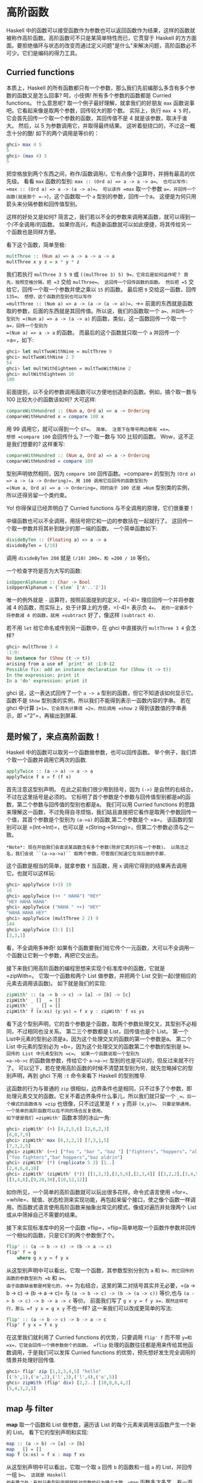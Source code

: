 * 高阶函数
  :PROPERTIES:
  :CUSTOM_ID: 高阶函数
  :END:

[[file:sun.png]]

Haskell
中的函数可以接受函数作为参数也可以返回函数作为结果，这样的函数就被称作高阶函数。高阶函数可不只是某简单特性而已，它贯穿于
Haskell
的方方面面。要拒绝循环与状态的改变而通过定义问题"是什么"来解决问题，高阶函数必不可少。它们是编码的得力工具。

** Curried functions
   :PROPERTIES:
   :CUSTOM_ID: curried-functions
   :END:

本质上，Haskell
的所有函数都只有一个参数，那么我们先前编那么多含有多个参数的函数又是怎么回事?
呵，小伎俩! 所有多个参数的函数都是 Curried functions。 什么意思呢?
取一个例子最好理解，就拿我们的好朋友 =max=
函数说事吧。它看起来像是取两个参数，回传较大的那个数。 实际上，执行
=max 4 5= 时，它会首先回传一个取一个参数的函数，其回传值不是 4
就是该参数，取决于谁大。 然后，以 5 为参数调用它，并取得最终结果。
这听着挺绕口的，不过这一概念十分的酷! 如下的两个调用是等价的：

#+BEGIN_SRC haskell
    ghci> max 4 5
    5
    ghci> (max 4) 5
    5
#+END_SRC

[[file:curry.png]]

把空格放到两个东西之间，称作/函数调用/。它有点像个运算符，并拥有最高的优先级。
看看 =max= 函数的型别: =max :: (Ord a) => a -> a -> a=。 也可以写作:
=max :: (Ord a) => a -> (a -> a)=。 可以读作 =max= 取一个参数
=a=，并回传一个函数(就是那个 =->=)，这个函数取一个 =a=
型别的参数，回传一个a。 这便是为何只用箭头来分隔参数和回传值型别。

这样的好处又是如何?
简言之，我们若以不全的参数来调用某函数，就可以得到一个/不全调用/的函数。
如果你高兴，构造新函数就可以如此便捷，将其传给另一个函数也是同样方便。

看下这个函数，简单至极:

#+BEGIN_SRC haskell
    multThree :: (Num a) => a -> a -> a -> a
    multThree x y z = x * y * z
#+END_SRC

我们若执行 =mulThree 3 5 9= 或
=((mulThree 3) 5) 9=，它背后是如何运作呢？ 首先，按照空格分隔，把 =3=
交给 =mulThree=。 这回传一个回传函数的函数。 然后把 =5=
交给它，回传一个取一个参数并使之乘以 =15= 的函数。 最后把 =9=
交给这一函数，回传 =135=。 想想，这个函数的型别也可以写作
=multThree :: (Num a) => a -> (a -> (a -> a))=，=->=
前面的东西就是函数取的参数，后面的东西就是其回传值。所以说，我们的函数取一个
=a=，并回传一个型别为 =(Num a) => a -> (a -> a)=
的函数，类似，这一函数回传一个取一个 =a=，回传一个型别为
=(Num a) => a -> a= 的函数。 而最后的这个函数就只取一个 =a= 并回传一个
=a=，如下:

#+BEGIN_SRC haskell
    ghci> let multTwoWithNine = multThree 9
    ghci> multTwoWithNine 2 3
    54
    ghci> let multWithEighteen = multTwoWithNine 2
    ghci> multWithEighteen 10
    180
#+END_SRC

前面提到，以不全的参数调用函数可以方便地创造新的函数。例如，搞个取一数与
100 比较大小的函数该如何? 大可这样:

#+BEGIN_SRC haskell
    compareWithHundred :: (Num a, Ord a) => a -> Ordering
    compareWithHundred x = compare 100 x
#+END_SRC

用 99 调用它，就可以得到一个 =GT=。 简单。 注意下在等号两边都有 =x=。
想想 =compare 100= 会回传什么？一个取一数与 100 比较的函数。
Wow，这不正是我们想要的? 这样重写:

#+BEGIN_SRC haskell
    compareWithHundred :: (Num a, Ord a) => a -> Ordering
    compareWithHundred = compare 100
#+END_SRC

型别声明依然相同，因为 =compare 100= 回传函数。=compare= 的型别为
=(Ord a) => a -> (a -> Ordering)=，用 100 调用它后回传的函数型别为
=(Num a, Ord a) => a -> Ordering=，同时由于 100 还是 =Num=
型别类的实例，所以还得另留一个类约束。

Yo! 你得保证已经弄明白了 Curried functions
与不全调用的原理，它们很重要！

中缀函数也可以不全调用，用括号把它和一边的参数括在一起就行了。
这回传一个取一参数并将其补到缺少的那一端的函数。 一个简单函数如下:

#+BEGIN_SRC haskell
    divideByTen :: (Floating a) => a -> a
    divideByTen = (/10)
#+END_SRC

调用 =divideByTen 200= 就是 =(/10) 200=，和 =200 / 10= 等价。

一个检查字符是否为大写的函数:

#+BEGIN_SRC haskell
    isUpperAlphanum :: Char -> Bool
    isUpperAlphanum = (`elem` ['A'..'Z'])
#+END_SRC

唯一的例外就是 =-= 运算符，按照前面提到的定义，=(-4)=
理应回传一个并将参数减 4 的函数，而实际上，处于计算上的方便，=(-4)=
表示负 =4=。 若你一定要弄个将参数减 4 的函数，就用 =subtract=
好了，像这样 =(subtract 4)=.

若不用 =let= 给它命名或传到另一函数中，在 ghci 中直接执行
=multThree 3 4= 会怎样?

#+BEGIN_SRC haskell
    ghci> multThree 3 4
    :1:0:
    No instance for (Show (t -> t))
    arising from a use of `print' at :1:0-12
    Possible fix: add an instance declaration for (Show (t -> t))
    In the expression: print it
    In a 'do' expression: print it
#+END_SRC

ghci 说，这一表达式回传了一个 =a -> a=
型别的函数，但它不知道该如何显示它。 函数不是 =Show=
型别类的实例，所以我们不能得到表示一函数内容的字串。 若在 ghci 中计算
=1+1=，它会首先计算得 =2=，然后调用 =show 2= 得到该数值的字串表示，即
="2"=，再输出到屏幕.

** 是时候了，来点高阶函数！
   :PROPERTIES:
   :CUSTOM_ID: 是时候了来点高阶函数
   :END:

Haskell 中的函数可以取另一个函数做参数，也可以回传函数。
举个例子，我们弄个取一个函数并调用它两次的函数.

#+BEGIN_SRC haskell
    applyTwice :: (a -> a) -> a -> a  
    applyTwice f x = f (f x)  
#+END_SRC

[[file:bonus.png]]

首先注意这型别声明。 在此之前我们很少用到括号，因为 =(->)=
是自然的右结合，不过在这里括号是必须的。
它标明了首个参数是个参数与回传值型别都是a的函数，第二个参数与回传值的型别也都是a。
我们可以用 Curried functions
的思路来理解这一函数，不过免得自寻烦恼，我们姑且直接把它看作是取两个参数回传一个值，其首个参数是个型别为
=(a->a)= 的函数,第二个参数是个 =a=。 该函数的型别可以是
=(Int->Int)=，也可以是 =(String->String)=，但第二个参数必须与之一致。

#+BEGIN_EXAMPLE
    *Note*: 现在开始我们会直说某函数含有多个参数(除非它真的只有一个参数)。 以简洁之名，我们会说 ``(a->a->a)`` 取两个参数，尽管我们知道它在背后做的手脚.
#+END_EXAMPLE

这个函数是相当的简单，就拿参数 =f= 当函数，用 =x=
调用它得到的结果再去调用它。也就可以这样玩:

#+BEGIN_SRC haskell
    ghci> applyTwice (+3) 10  
    16  
    ghci> applyTwice (++ " HAHA") "HEY"  
    "HEY HAHA HAHA"  
    ghci> applyTwice ("HAHA " ++) "HEY"  
    "HAHA HAHA HEY"  
    ghci> applyTwice (multThree 2 2) 9  
    144  
    ghci> applyTwice (3:) [1]  
    [3,3,1]  
#+END_SRC

看，不全调用多神奇!
如果有个函数要我们给它传个一元函数，大可以不全调用一个函数让它剩一个参数，再把它交出去。

接下来我们用高阶函数的编程思想来实现个标准库中的函数，它就是 =zipWith=。
它取一个函数和两个 List 做参数，并把两个 List
交到一起(使相应的元素去调用该函数)。 如下就是我们的实现:

#+BEGIN_SRC haskell
    zipWith' :: (a -> b -> c) -> [a] -> [b] -> [c]  
    zipWith' _ [] _ = []  
    zipWith' _ _ [] = []  
    zipWith' f (x:xs) (y:ys) = f x y : zipWith' f xs ys  
#+END_SRC

看下这个型别声明，它的首个参数是个函数，取两个参数处理交叉，其型别不必相同，不过相同也没关系。
第二三个参数都是 List，回传值也是个 List。 第一个
List中元素的型别必须是a，因为这个处理交叉的函数的第一个参数是a。 第二个
List 中元素的型别必为 =b=，因为这个处理交叉的函数第二个参数的型别是
=b=。 回传的 List 中元素型别为 =c=。 如果一个函数说取一个型别为
=a->b->c= 的函数做参数，传给它个 =a->a->c=
型别的也是可以的，但反过来就不行了。
可以记下，若在使用高阶函数的时候不清楚其型别为何，就先忽略掉它的型别声明，再到
ghci 下用 =:t= 命令来看下 Haskell 的型别推导.

这函数的行为与普通的 =zip=
很相似，边界条件也是相同，只不过多了个参数，即处理元素交叉的函数。它关不着边界条件什么事儿，所以我们就只留一个
=_=。后一个模式的函数体与 =zip= 也很像，只不过这里是 =f x y= 而非
=(x,y)=。 只要足够通用，一个简单的高阶函数可以在不同的场合反复使用。
如下便是我们 =zipWith'= 函数本领的冰山一角:

#+BEGIN_SRC haskell
    ghci> zipWith' (+) [4,2,5,6] [2,6,2,3]  
    [6,8,7,9]  
    ghci> zipWith' max [6,3,2,1] [7,3,1,5]  
    [7,3,2,5]  
    ghci> zipWith' (++) ["foo "，"bar "，"baz "] ["fighters"，"hoppers"，"aldrin"]  
    ["foo fighters","bar hoppers","baz aldrin"]  
    ghci> zipWith' (*) (replicate 5 2) [1..]  
    [2,4,6,8,10]  
    ghci> zipWith' (zipWith' (*)) [[1,2,3],[3,5,6],[2,3,4]] [[3,2,2],[3,4,5],[5,4,3]]  
    [[3,4,6],[9,20,30],[10,12,12]]  
#+END_SRC

如你所见，一个简单的高阶函数就可以玩出很多花样。命令式语言使用
=for=、=while=、赋值、状态检测来实现功能，再包起来留个接口，使之像个函数一样调用。而函数式语言使用高阶函数来抽象出常见的模式，像成对遍历并处理两个
List 或从中筛掉自己不需要的结果。

接下来实现标准库中的另一个函数
=flip=，=flip=简单地取一个函数作参数并回传一个相似的函数，只是它们的两个参数倒了个。

#+BEGIN_SRC haskell
    flip' :: (a -> b -> c) -> (b -> a -> c)  
    flip' f = g  
        where g x y = f y x  
#+END_SRC

从这型别声明中可以看出，它取一个函数，其参数型别分别为 =a= 和
=b=，而它回传的函数的参数型别为 =b= 和 =a=。
由于函数缺省都是柯里化的，=->=
为右结合，这里的第二对括号其实并无必要，=(a -> b -> c) -> (b -> a -> c)=
与 =(a -> b -> c) -> (b -> (a -> c))= 等价,也与
=(a -> b -> c) -> b -> a -> c= 等价。 前面我们写了
=g x y = f y x=，既然这样可行，那么 =f y x = g x y= 不也一样?
这一来我们可以改成更简单的写法:

#+BEGIN_SRC haskell
    flip' :: (a -> b -> c) -> b -> a -> c  
    flip' f y x = f x y  
#+END_SRC

在这里我们就利用了 Curried functions 的优势，只要调用 =flip' f= 而不带
=y=和=x=，它就会回传一个俩参数倒个的函数。 =flip=
处理的函数往往都是用来传给其他函数调用，于是我们可以发挥 Curried
functions 的优势，预先想好发生完全调用的情景并处理好回传值.

#+BEGIN_SRC haskell
    ghci> flip' zip [1,2,3,4,5] "hello"  
    [('h',1),('e',2),('l',3),('l',4),('o',5)]  
    ghci> zipWith (flip' div) [2,2..] [10,8,6,4,2]  
    [5,4,3,2,1]
#+END_SRC

** map 与 filter
   :PROPERTIES:
   :CUSTOM_ID: map-与-filter
   :END:

*map* 取一个函数和 List 做参数，遍历该 List
的每个元素来调用该函数产生一个新的 List。 看下它的型别声明和实现:

#+BEGIN_SRC haskell
    map :: (a -> b) -> [a] -> [b]  
    map _ [] = []  
    map f (x:xs) = f x : map f xs
#+END_SRC

从这型别声明中可以看出，它取一个取 =a= 回传 =b= 的函数和一组 =a= 的
List，并回传一组 =b=。 这就是 Haskell
的有趣之处：有时只看型别声明就能对函数的行为猜个大致。=map=
函数多才多艺，有一百万种用法。如下是其中一小部分:

#+BEGIN_SRC haskell
    ghci> map (+3) [1,5,3,1,6]  
    [4,8,6,4,9]  
    ghci> map (++ "!") ["BIFF"，"BANG"，"POW"]  
    ["BIFF!","BANG!","POW!"]  
    ghci> map (replicate 3) [3..6]  
    [[3,3,3],[4,4,4],[5,5,5],[6,6,6]]  
    ghci> map (map (^2)) [[1,2],[3,4,5,6],[7,8]]  
    [[1,4],[9,16,25,36],[49,64]]  
    ghci> map fst [(1,2),(3,5),(6,3),(2,6),(2,5)]  
    [1,3,6,2,2]  
#+END_SRC

你可能会发现，以上的所有代码都可以用 List Comprehension
来替代。=map (+3) [1,5,3,1,6]= 与 =[x+3 | x <- [1,5,3,1,6]= 完全等价。

*filter* 函数取一个限制条件和一个 List，回传该 List
中所有符合该条件的元素。它的型别声明及实现大致如下:

#+BEGIN_SRC haskell
    filter :: (a -> Bool) -> [a] -> [a]  
    filter _ [] = []  
    filter p (x:xs)   
        | p x       = x : filter p xs  
        | otherwise = filter p xs  
#+END_SRC

很简单。只要 =p x= 所得的结果为真，就将这一元素加入新
List，否则就无视之。几个使用范例:

#+BEGIN_SRC haskell
    ghci> filter (>3) [1,5,3,2,1,6,4,3,2,1]  
    [5,6,4]  
    ghci> filter (==3) [1,2,3,4,5]  
    [3]  
    ghci> filter even [1..10]  
    [2,4,6,8,10]  
    ghci> let notNull x = not (null x) in filter notNull [[1,2,3],[],[3,4,5],[2,2],[],[],[]]  
    [[1,2,3],[3,4,5],[2,2]]  
    ghci> filter (`elem` ['a'..'z']) "u LaUgH aT mE BeCaUsE I aM diFfeRent"  
    "uagameasadifeent"  
    ghci> filter (`elem` ['A'..'Z']) "i lauGh At You BecAuse u r aLL the Same"  
    "GAYBALLS"  
#+END_SRC

同样，以上都可以用 List Comprehension
的限制条件来实现。并没有教条规定你必须在什么情况下用 =map= 和 =filter=
还是 List Comprehension，选择权归你，看谁舒服用谁就是。
如果有多个限制条件，只能连着套好几个 =filter= 或用 =&&=
等逻辑函数的组合之，这时就不如 List comprehension 来得爽了。

还记得上一章的那个 =quicksort= 函数么? 我们用到了 List Comprehension
来过滤大于或小于锚的元素。 换做 =filter= 也可以实现，而且更加易读：

#+BEGIN_SRC haskell
    quicksort :: (Ord a) => [a] -> [a]    
    quicksort [] = []    
    quicksort (x:xs) =     
        let smallerSorted = quicksort (filter (<=x) xs)
            biggerSorted = quicksort (filter (>x) xs)   
        in  smallerSorted ++ [x] ++ biggerSorted  
#+END_SRC

[[file:map.png]]

=map= 和 =filter= 是每个函数式进程员的面包黄油(呃，=map= 和 =filter=
还是 List Comprehension 并不重要)。
想想前面我们如何解决给定周长寻找合适直角三角形的问题的?
在命令式编程中，我们可以套上三个循环逐个测试当前的组合是否满足条件，若满足，就打印到屏幕或其他类似的输出。
而在函数式编程中，这行就都交给 =map= 和 =filter=。
你弄个取一参数的函数，把它交给 =map= 过一遍 List，再 =filter=
之找到合适的结果。 感谢 Haskell 的惰性，即便是你多次 =map= 一个 `=List=
也只会遍历一遍该 List，要找出小于 100000 的数中最大的 3829
的倍数，只需过滤结果所在的 List 就行了.

要找出/小于 100000 的 3829 的所有倍数/，我们应当过滤一个已知结果所在的
List.

#+BEGIN_SRC haskell
    largestDivisible :: (Integral a) => a  
    largestDivisible = head (filter p [100000,99999..])  
        where p x = x `mod` 3829 == 0  
#+END_SRC

首先，取一个降序的小于 100000 所有数的 List，然后按照限制条件过滤它。
由于这个 List 是降序的，所以结果 List
中的首个元素就是最大的那个数。惰性再次行动! 由于我们只取这结果 List
的首个元素，所以它并不关心这 List
是有限还是无限的，在找到首个合适的结果处运算就停止了。

接下来，我们就要/找出所有小于 10000 且为奇的平方的和/，得先提下
*takeWhile* 函数，它取一个限制条件和 List 作参数，然后从头开始遍历这一
List，并回传符合限制条件的元素。
而一旦遇到不符合条件的元素，它就停止了。 如果我们要取出字串
="elephants know how to party"= 中的首个单词，可以
=takeWhile (/=' ') "elephants know how to party"=，回传
="elephants"=。okay，要求所有小于 10000 的奇数的平方的和，首先就用
=(^2)= 函数 =map= 掉这个无限的 List =[1..]=
。然后过滤之，只取奇数就是了。 在大于 10000
处将它断开，最后前面的所有元素加到一起。 这一切连写函数都不用，在 ghci
下直接搞定.

#+BEGIN_SRC haskell
    ghci> sum (takeWhile (<10000) (filter odd (map (^2) [1..])))  
    166650  
#+END_SRC

不错! 先从几个初始数据(表示所有自然数的无限 List)，再 =map= 它，=filter=
它，切它，直到它符合我们的要求，再将其加起来。 这用 List comprehension
也是可以的，而哪种方式就全看你的个人口味.

#+BEGIN_SRC haskell
    ghci> sum (takeWhile (<10000) [m | m <- [n^2 | n <- [1..]], odd m])  
    166650  
#+END_SRC

感谢 Haskell 的惰性特质，这一切才得以实现。 我们之所以可以 =map= 或
=filter= 一个无限
List，是因为它的操作不会被立即执行，而是拖延一下。只有我们要求 Haskell
交给我们 =sum= 的结果的时候，=sum= 函数才会跟 =takeWhile=
说，它要这些数。=takeWhile= 就再去要求 =filter= 和 =map=
行动起来，并在遇到大于等于 10000 时候停止. 下个问题与 Collatz
串行有关，取一个自然数，若为偶数就除以 2。 若为奇数就乘以 3 再加 1。
再用相同的方式处理所得的结果，得到一组数字构成的的链。它有个性质，无论任何以任何数字开始，最终的结果都会归
1。所以若拿 13 当作起始数，就可以得到这样一个串行
=13，40，20，10，5，16，8，4，2，1=。=13*3+1= 得 40，40 除 2 得
20，如是继续，得到一个 10 个元素的链。

好的，我们想知道的是: 以 1 到 100
之间的所有数作为起始数，会有多少个链的长度大于 15?

#+BEGIN_SRC haskell
    chain :: (Integral a) => a -> [a]  
    chain 1 = [1]  
    chain n  
        | even n =  n:chain (n `div` 2)  
        | odd n  =  n:chain (n*3 + 1)  
#+END_SRC

该链止于 1，这便是边界条件。标准的递归函数:

#+BEGIN_SRC haskell
    ghci> chain 10  
    [10,5,16,8,4,2,1]  
    ghci> chain 1  
    [1]  
    ghci> chain 30  
    [30,15,46,23,70,35,106,53,160,80,40,20,10,5,16,8,4,2,1]  
#+END_SRC

yay! 貌似工作良好。 现在由这个函数来告诉我们结果:

#+BEGIN_SRC haskell
    numLongChains :: Int  
    numLongChains = length (filter isLong (map chain [1..100]))  
        where isLong xs = length xs > 15  
#+END_SRC

我们把 =chain= 函数 =map= 到 =[1..100]=，得到一组链的
List，然后用个限制条件过滤长度大于 15
的链。过滤完毕后就可以得出结果list中的元素个数.

#+BEGIN_EXAMPLE
    *Note*: 这函数的型别为 ``numLongChains :: Int``。这是由于历史原因，``length`` 回传一个 ``Int`` 而非 ``Num`` 的成员型别，若要得到一个更通用的 ``Num a``，我们可以使用 ``fromIntegral`` 函数来处理所得结果.
#+END_EXAMPLE

用 =map=，我们可以写出类似 =map (*) [0..]= 之类的代码。 如果只是为了例证
Curried functions
和不全调用的函数是真正的值及其原理，那就是你可以把函数传递或把函数装在
List 中(只是你还不能将它们转换为字串)。 迄今为止，我们还只是 =map=
单参数的函数到 List，如 =map (*2) [0..]= 可得一组型别为 =(Num a) => [a]=
的 List，而 =map (*) [0..]= 也是完全没问题的。=*= 的型别为
=(Num a) => a -> a -> a=，用单个参数调用二元函数会回传一个一元函数。如果用
=*= 来 =map= 一个 =[0..]= 的 List，就会得到一组一元函数组成的 List，即
=(Num a) => [a->a]=。=map (*) [0..]= 所得的结果写起来大约就是
=[(0*),(1*),(2*)..]=.

#+BEGIN_SRC haskell
    ghci> let listOfFuns = map (*) [0..]  
    ghci> (listOfFuns !! 4) 5  
    20
#+END_SRC

取所得 List 的第五个元素可得一函数，与 =(*4)= 等价。 然后用 =5=
调用它，与 =(* 4) 5= 或 =4*5= 都是等价的.

** lambda
   :PROPERTIES:
   :CUSTOM_ID: lambda
   :END:

[[file:lamb.png]]

lambda
就是匿名函数。有些时候我们需要传给高阶函数一个函数，而这函数我们只会用这一次，这就弄个特定功能的
lambda。编写 lambda，就写个 =\= (因为它看起来像是希腊字母的 lambda --
如果你斜视的厉害)，后面是用空格分隔的参数，=->=
后面就是函数体。通常我们都是用括号将其括起，要不然它就会占据整个右边部分。

向上 5 英吋左右，你会看到我们在 =numLongChain= 函数中用 =where=
语句声明了个 =isLong= 函数传递给了 =filter=。好的，用 lambda 代替它。

#+BEGIN_SRC haskell
    numLongChains :: Int  
    numLongChains = length (filter (\xs -> length xs > 15) (map chain [1..100]))  
#+END_SRC

[[file:lambda.png]]

lambda 是个表达式，因此我们可以任意传递。表达式
=(\xs -> length xs > 15)= 回传一个函数，它可以告诉我们一个 List
的长度是否大于 15。

不熟悉 Curried functions 与不全调用的人们往往会写出很多
lambda，而实际上大部分都是没必要的。例如，表达式 =map (+3) [1,6,3,2]= 与
=map (\x -> x+3) [1,6,3,2]= 等价，=(+3)= 和 =(\x -> x+3)=
都是给一个数加上 3。不用说，在这种情况下不用 lambda 要清爽的多。

和普通函数一样，lambda 也可以取多个参数。

#+BEGIN_SRC haskell
    ghci> zipWith (\a b -> (a * 30 + 3) / b) [5,4,3,2,1] [1,2,3,4,5]  
    [153.0,61.5,31.0,15.75,6.6] 
#+END_SRC

同普通函数一样，你也可以在 lambda
中使用模式匹配，只是你无法为一个参数设置多个模式，如 =[]= 和
=(x:xs)=。lambda 的模式匹配若失败，就会引发一个运行时错误，所以慎用！

#+BEGIN_SRC haskell
    ghci> map (\(a,b) -> a + b) [(1,2),(3,5),(6,3),(2,6),(2,5)]  
    [3,8,9,8,7]  
#+END_SRC

一般情况下，lambda 都是括在括号中，除非我们想要后面的整个语句都作为
lambda 的函数体。很有趣，由于有柯里化，如下的两段是等价的：

#+BEGIN_SRC haskell
    addThree :: (Num a) => a -> a -> a -> a  
    addThree x y z = x + y + z  
#+END_SRC

#+BEGIN_SRC haskell
    addThree :: (Num a) => a -> a -> a -> a  
    addThree = \x -> \y -> \z -> x + y + z 
#+END_SRC

这样的函数声明与函数体中都有
=->=，这一来型别声明的写法就很明白了。当然第一段代码更易读，不过第二个函数使得柯里化更容易理解。

有些时候用这种语句写还是挺酷的，我觉得这应该是最易读的 =flip=
函数实现了：

#+BEGIN_SRC haskell
    flip' :: (a -> b -> c) -> b -> a -> c  
    flip' f = \x y -> f y x  
#+END_SRC

尽管这与 =flip' f x y = f y x=
等价，但它可以更明白地表示出它会产生一个新的函数。=flip=
常用来处理一个函数，再将回传的新函数传递给 =map= 或
=filter=。所以如此使用 lambda
可以更明确地表现出回传值是个函数，可以用来传递给其他函数作参数。

** 关键字 fold
   :PROPERTIES:
   :CUSTOM_ID: 关键字-fold
   :END:

[[file:origami.png]]

回到当初我们学习递归的情景。我们会发现处理 List
的许多函数都有固定的模式，通常我们会将边界条件设置为空 List，再引入
=(x:xs)= 模式，对单个元素和余下的 List
做些事情。这一模式是如此常见，因此 Haskell
引入了一组函数来使之简化，也就是
=fold=。它们与map有点像，只是它们回传的是单个值。

一个 =fold=
取一个二元函数，一个初始值(我喜欢管它叫累加值)和一个需要折叠的
List。这个二元函数有两个参数，即累加值和 List
的首项(或尾项)，回传值是新的累加值。然后，以新的累加值和新的 List
首项调用该函数，如是继续。到 List
遍历完毕时，只剩下一个累加值，也就是最终的结果。

首先看下 *foldl* 函数，也叫做左折叠。它从 List
的左端开始折叠，用初始值和 List
的头部调用这二元函数，得一新的累加值，并用新的累加值与 List
的下一个元素调用二元函数。如是继续。

我们再实现下 =sum=，这次用 =fold= 替代那复杂的递归：

#+BEGIN_SRC haskell
    sum' :: (Num a) => [a] -> a  
    sum' xs = foldl (\acc x -> acc + x) 0 xs  
#+END_SRC

测试下，一二三～

#+BEGIN_SRC haskell
    ghci> sum' [3,5,2,1]  
    11
#+END_SRC

[[file:foldl.png]]

我们深入看下 =fold= 的执行过程：=\acc x-> acc + x= 是个二元函数，=0=
是初始值，=xs= 是待折叠的 List。一开始，累加值为 =0=，当前项为
=3=，调用二元函数 =0+3= 得 =3=，作新的累加值。接着来，累加值为
=3=，当前项为 =5=，得新累加值 =8=。再往后，累加值为 =8=，当前项为
=2=，得新累加值 =10=。最后累加值为 =10=，当前项为 =1=，得
=11=。恭喜，你完成了一次折叠 =(fold)=！

左边的这个图表示了折叠的执行过程，一步又一步(一天又一天!)。浅棕色的数字都是累加值，你可以从中看出
List
是如何从左端一点点加到累加值上的。唔对对对！如果我们考虑到函数的柯里化，可以写出更简单的实现：

#+BEGIN_SRC haskell
    sum' :: (Num a) => [a] -> a  
    sum' = foldl (+) 0  
#+END_SRC

这个 lambda 函数 =(\acc x -> acc + x )= 与 =(+)= 等价。我们可以把 =xs=
等一应参数省略掉，反正调用 =foldl (+) 0= 会回传一个取 List
作参数的函数。通常，如果你的函数类似 =foo a = bar b a=， 大可改为
=foo = bar b=。有柯里化嘛。

呼呼，进入右折叠前我们再实现个用到左折叠的函数。大家肯定都知道 =elem=
是检查某元素是否属于某 List
的函数吧，我就不再提了(唔，刚提了)。用左折叠实现它:

#+BEGIN_SRC haskell
    elem' :: (Eq a) => a -> [a] -> Bool  
    elem' y ys = foldl (\acc x -> if x == y then True else acc) False ys  
#+END_SRC

好好好，这里我们有什么？起始值与累加值都是布尔值。在处理 =fold=
时，累加值与最终结果的型别总是相同的。如果你不知道怎样对待起始值，那我告诉你，我们先假设它不存在，以
=False= 开始。我们要是 =fold= 一个空 List，结果就是
=False=。然后我们检查当前元素是否为我们寻找的，如果是，就令累加值为
=True=，如果否，就保留原值不变。若 =False=，及表明当前元素不是。若
=True=，就表明已经找到了。

右折叠 *foldr* 的行为与左折叠相似，只是累加值是从 List
的右边开始。同样，左折叠的二元函数取累加值作首个参数，当前值为第二个参数(即
=\acc x -> ...=)，而右折叠的二元函数参数的顺序正好相反(即
=\x acc -> ...=)。这倒也正常，毕竟是从右端开始折叠。

累加值可以是任何型别，可以是数值，布尔值，甚至一个新的
List。我们可以用右 =fold= 实现 =map= 函数，累加值就是个 List。将 =map=
处理过的元素一个一个连到一起。很容易想到，起始值就是空 List。

#+BEGIN_SRC haskell
    map' :: (a -> b) -> [a] -> [b]  
    map' f xs = foldr (\x acc -> f x : acc) [] xs  
#+END_SRC

如果我们用 =(+3)= 来映射 =[1,2,3]=，它就会先到达 List
的右端，我们取最后那个元素，也就是 =3= 来调用 =(+3)=，得 =6=。追加 =(:)=
到累加值上，=6:[]= 得 =[6]= 并成为新的累加值。用 =2= 调用 =(+3)=，得
=5=，追加到累加值，于是累加值成了 =[5,6]=。再对 =1= 调用
=(+3)=，并将结果 4 追加到累加值，最终得结果 =[4,5,6]=。

当然，我们也完全可以用左折叠来实现它，=map' f xs = foldl (\acc x -> acc ++ [f x]) [] xs=
就行了。不过问题是，使用 =(++)= 往 List 后面追加元素的效率要比使用 =(:)=
低得多。所以在生成新 List 的时候人们一般都是使用右折叠。

[[file:washmachine.png]]

反转一个
List，既也可以通过右折叠，也可以通过左折叠。有时甚至不需要管它们的分别，如
=sum=
函数的左右折叠实现都是十分相似。不过有个大的不同，那就是右折叠可以处理无限长度的数据结构，而左折叠不可以。将无限
List 从中断开执行左折叠是可以的，不过若是向右，就永远到不了头了。

/所有遍历 List 中元素并据此回传一个值的操作都可以交给 =fold=
实现/。无论何时需要遍历 List 并回传某值，都可以尝试下
=fold=。因此，=fold=的地位可以说与 =map=和
=filter=并驾齐驱，同为函数式编程中最常用的函数之一。

*foldl1* 与 *foldr1* 的行为与 =foldl= 和 =foldr=
相似，只是你无需明确提供初始值。他们假定 List
的首个(或末尾)元素作为起始值，并从旁边的元素开始折叠。这一来，=sum=
函数大可这样实现：=sum = foldl1 (+)=。这里待折叠的 List
中至少要有一个元素，若使用空 List 就会产生一个运行时错误。不过 =foldl=
和 =foldr= 与空 List 相处的就很好。所以在使用 =fold=
前，应该先想下它会不会遇到空 List，如果不会遇到，大可放心使用 =foldr1=
和 =foldl1=。

为了体会 =fold= 的威力，我们就用它实现几个库函数：

#+BEGIN_SRC haskell
    maximum' :: (Ord a) => [a] -> a  
    maximum' = foldr1 (\x acc -> if x > acc then x else acc)  

    reverse' :: [a] -> [a]  
    reverse' = foldl (\acc x -> x : acc) []  

    product' :: (Num a) => [a] -> a  
    product' = foldr1 (*)  

    filter' :: (a -> Bool) -> [a] -> [a]  
    filter' p = foldr (\x acc -> if p x then x : acc else acc) []  

    head' :: [a] -> a  
    head' = foldr1 (\x _ -> x)  

    last' :: [a] -> a  
    last' = foldl1 (\_ x -> x)  
#+END_SRC

仅靠模式匹配就可以实现 =head= 函数和 =last=
函数，而且效率也很高。这里只是为了演示，用 =fold=
的实现方法。我觉得我们这个 =reverse'= 定义的相当聪明，用一个空 List
做初始值，并向左展开 List，从左追加到累加值，最后得到一个反转的新
List。=\acc x -> x : acc= 有点像 =:=
函数，只是参数顺序相反。所以我们可以改成 =foldl (flip (:)) []=。

有个理解折叠的思路：假设我们有个二元函数 =f=，起始值 =z=，如果从右折叠
=[3,4,5,6]=，实际上执行的就是 =f 3 (f 4 (f 5 (f 6 z)))=。=f= 会被 List
的尾项和累加值调用，所得的结果会作为新的累加值传入下一个调用。假设 =f=
是 =(+)=，起始值 =z= 是 =0=，那么就是
=3 + (4 + (5 + (6 + 0)))=，或等价的首码形式：=(+) 3 ((+) 4 ((+) 5 ((+) 6 0)))=。相似，左折叠一个
List，以 =g= 为二元函数，=z= 为累加值，它就与 =g (g (g (g z 3) 4) 5) 6=
等价。如果用 =flip (:)= 作二元函数，=[]=
为累加值(看得出，我们是要反转一个 List)，这就与
=flip (:) (flip (:) (flip (:) (flip (:) [] 3) 4) 5) 6=
等价。显而易见，执行该表达式的结果为 =[6,5,4,3]=。

*scanl* 和 *scanr* 与 =foldl= 和 =foldr=
相似，只是它们会记录下累加值的所有状态到一个 List。也有 *scanl1* 和
*scanr1*。

#+BEGIN_SRC haskell
    ghci> scanl (+) 0 [3,5,2,1]  
    [0,3,8,10,11]  
    ghci> scanr (+) 0 [3,5,2,1]  
    [11,8,3,1,0]  
    ghci> scanl1 (\acc x -> if x > acc then x else acc) [3,4,5,3,7,9,2,1]  
    [3,4,5,5,7,9,9,9]  
    ghci> scanl (flip (:)) [] [3,2,1]  
    [[],[3],[2,3],[1,2,3]]  
#+END_SRC

当使用 =scanl= 时，最终结果就是 List 的最后一个元素。而在 =scanr=
中则是第一个。

#+BEGIN_SRC haskell
    sqrtSums :: Int  
    sqrtSums = length (takeWhile (<1000) (scanl1 (+) (map sqrt [1..]))) + 1  
#+END_SRC

#+BEGIN_SRC haskell
    ghci> sqrtSums  
    131  
    ghci> sum (map sqrt [1..131])  
    1005.0942035344083  
    ghci> sum (map sqrt [1..130])  
    993.6486803921487  
#+END_SRC

=scan= 可以用来跟踪 =fold=
函数的执行过程。想想这个问题，/取所有自然数的平方根的和，寻找在何处超过
1000/？ 先=map sqrt [1..]=，然后用个 =fold=
来求它们的和。但在这里我们想知道求和的过程，所以使用 =scan=，=scan=
完毕时就可以得到小于 1000 的所有和。所得结果 List 的第一个元素为
1，第二个就是 1+根2，第三个就是 1+根2+根3。若有 =x= 个和小于
1000，那结果就是 =x+1=。

** 有$的函数调用
   :PROPERTIES:
   :CUSTOM_ID: 有的函数调用
   :END:

好的，接下来看看 *$* 函数。它也叫作/函数调用符/。先看下它的定义：

#+BEGIN_SRC haskell
    ($) :: (a -> b) -> a -> b  
    f $ x = f x  
#+END_SRC

[[file:dollar.png]]

什么鬼东西？这没啥意义的操作符？它只是个函数调用符罢了？好吧，不全是，但差不多。普通的函数调用符有最高的优先级，而
=$= 的优先级则最低。用空格的函数调用符是左结合的，如 =f a b c= 与
=((f a) b) c= 等价，而 =$= 则是右结合的。

听着不错。但有什么用？它可以减少我们代码中括号的数目。试想有这个表达式：
=sum (map sqrt [1..130])=。由于低优先级的 =$=，我们可以将其改为
=sum $ map sqrt [1..130]=，可以省敲不少键！=sqrt 3 + 4 + 9=
会怎样？这会得到 9，4 和根3 的和。若要取 =(3+4+9)= 的平方根，就得
=sqrt (3+4+9)= 或用 =$=：=sqrt $ 3+4+9=。因为 =$=
有最低的优先级，所以你可以把$看作是在右面写一对括号的等价形式。

=sum (filter (> 10) (map (*2) [2..10]))= 该如何？嗯，=$=
是右结合，=f (g (z x))= 与 =f $ g $ z x= 等价。所以我么可以将
=sum (filter (> 10) (map (*2) [2..10])= 重写为
=sum $ filter (> 10) $ map (*2) [2..10]=。

除了减少括号外，=$=
还可以将数据作为函数使用。例如映射一个函数调用符到一组函数组成的 List：

#+BEGIN_SRC haskell
    ghci> map ($ 3) [(4+),(10*),(^2),sqrt]  
    [7.0,30.0,9.0,1.7320508075688772]  
#+END_SRC

** Function composition
   :PROPERTIES:
   :CUSTOM_ID: function-composition
   :END:

在数学中，函数组合是这样定义的：
[[file:composition.png]]，表示组合两个函数成为一个函数。以 =x=
调用这一函数，就与用 =x= 调用 =g= 再用所得的结果调用 =f= 等价。

Haskell 中的函数组合与之很像，即 *.* 函数。其定义为：

#+BEGIN_SRC haskell
    (.) :: (b -> c) -> (a -> b) -> a -> c  
    f . g = \x -> f (g x)  
#+END_SRC

[[file:notes.png]]

注意下这型别声明，=f= 的参数型别必须与 =g=
的回传型别相同。所以得到的组合函数的参数型别与 =g= 相同，回传型别与 =f=
相同。表达式 =negate . (*3)= 回传一个求一数字乘以 3 后的负数的函数。

函数组合的用处之一就是生成新函数，并传递给其它函数。当然我们可以用
lambda
实现，但大多数情况下，使用函数组合无疑更清楚。假设我们有一组由数字组成的
List，要将其全部转为负数，很容易就想到应先取其绝对值，再取负数，像这样：

#+BEGIN_SRC haskell
    ghci> map (\x -> negate (abs x)) [5,-3,-6,7,-3,2,-19,24]  
    [-5,-3,-6,-7,-3,-2,-19,-24]  
#+END_SRC

注意下这个 lambda
与那函数组合是多么的相像。用函数组合，我们可以将代码改为：

#+BEGIN_SRC haskell
    ghci> map (negate . abs) [5,-3,-6,7,-3,2,-19,24]  
    [-5,-3,-6,-7,-3,-2,-19,-24]  
#+END_SRC

漂亮！函数组合是右结合的，我们同时组合多个函数。表达式 =f (g (z x))=与
=(f . g . z) x= 等价。按照这个思路，我们可以将

#+BEGIN_SRC haskell
    ghci> map (\xs -> negate (sum (tail xs))) [[1..5],[3..6],[1..7]]  
    [-14,-15,-27]  
#+END_SRC

改为：

#+BEGIN_SRC haskell
    ghci> map (negate . sum . tail) [[1..5],[3..6],[1..7]]  
    [-14,-15,-27]  
#+END_SRC

不过含多个参数的函数该怎么办？好，我们可以使用不全调用使每个函数都只剩下一个参数。=sum (replicate 5 (max 6.7 8.9))=
可以重写为 =(sum . replicate 5 . max 6.7) 8.9= 或
=sum . replicate 5 . max 6.7 $ 8.9=。在这里会产生一个函数，它取与
=max 6.7= 同样的参数，并使用结果调用 =replicate 5= 再用 =sum=
求和。最后用 =8.9= 调用该函数。不过一般你可以这么读，用 8.9 调用
=max 6.7=，然后使它 =replicate 5=，再 =sum=
之。如果你打算用函数组合来替掉那堆括号，可以先在最靠近参数的函数后面加一个
=$=，接着就用 =.=
组合其所有函数调用，而不用管最后那个参数。如果有这样一段代码：=replicate 100 (product (map (*3) (zipWith max [1,2,3,4,5] [4,5,6,7,8])))=，可以改为：=replicate 100 . product . map (*3) . zipWith max [1,2,3,4,5] $ [4,5,6,7,8]=。如果表达式以
3 个括号结尾，就表示你可以将其修改为函数组合的形式。

函数组合的另一用途就是定义 point free style (也称作 pointless style)
的函数。就拿我们之前写的函数作例子：

#+BEGIN_SRC haskell
    sum' :: (Num a) => [a] -> a     
    sum' xs = foldl (+) 0 xs    
#+END_SRC

等号的两端都有个 =xs=。由于有柯里化 (Currying)，我们可以省掉两端的
=xs=。=foldl (+) 0= 回传的就是一个取一 List 作参数的函数，我们把它修改为
=sum' = foldl (+) 0=，这就是 point free style。下面这个函数又该如何改成
point free style 呢？

#+BEGIN_SRC haskell
    fn x = ceiling (negate (tan (cos (max 50 x))))  
#+END_SRC

像刚才那样简单去掉两端的 =x= 是不行的，函数定义中 =x=
的右边还有括号。=cos (max 50)=
是有错误的，你不能求一个函数的余弦。我们的解决方法就是，使用函数组合。

#+BEGIN_SRC haskell
    fn = ceiling . negate . tan . cos . max 50  
#+END_SRC

漂亮！point free style
会令你去思考函数的组合方式，而非数据的传递方式，更加简洁明了。你可以将一组简单的函数组合在一起，使之形成一个复杂的函数。不过函数若过于复杂，再使用
point free style
往往会适得其反，因此构造较长的函数组合链是不被鼓励的(虽然我本人热衷于函数组合)。更好的解决方法，就是使用
=let=
语句给中间的运算结果绑定一个名字，或者说把问题分解成几个小问题再组合到一起。这样一来我们代码的读者就可以轻松些，不必要纠结那巨长的函数组合链了。

在 =map= 和 =filter= 那节中，我们求了小于 10000
的所有奇数的平方的和。如下就是将其置于一个函数中的样子：

#+BEGIN_SRC haskell
    oddSquareSum :: Integer  
    oddSquareSum = sum (takeWhile (<10000) (filter odd (map (^2) [1..])))    
#+END_SRC

身为函数组合狂人，我可能会这么写：

#+BEGIN_SRC haskell
    oddSquareSum :: Integer  
    oddSquareSum = sum . takeWhile (<10000) . filter odd . map (^2) $ [1..]  
#+END_SRC

不过若是给别人看，我可能就这么写了：

#+BEGIN_SRC haskell
    oddSquareSum :: Integer  
    oddSquareSum =   
        let oddSquares = filter odd $ map (^2) [1..]  
            belowLimit = takeWhile (<10000) oddSquares  
        in  sum belowLimit  
#+END_SRC

这段代码可赢不了代码花样大赛，不过我们的读者可能会觉得它比函数组合链更好看。
